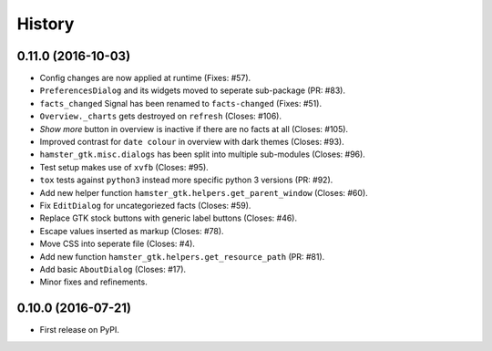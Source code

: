 .. :changelog:

History
========

0.11.0 (2016-10-03)
--------------------
- Config changes are now applied at runtime (Fixes: #57).
- ``PreferencesDialog`` and its widgets moved to seperate sub-package (PR: #83).
- ``facts_changed`` Signal has been renamed to ``facts-changed`` (Fixes: #51).
- ``Overview._charts`` gets destroyed on ``refresh`` (Closes: #106).
- *Show more* button in overview is inactive if there are no facts at all (Closes: #105).
- Improved contrast for ``date colour`` in overview with dark themes (Closes: #93).
- ``hamster_gtk.misc.dialogs`` has been split into multiple sub-modules (Closes: #96).
- Test setup makes use of ``xvfb`` (Closes: #95).
- ``tox`` tests against ``python3`` instead more specific python 3 versions (PR: #92).
- Add new helper function ``hamster_gtk.helpers.get_parent_window`` (Closes: #60).
- Fix ``EditDialog`` for uncategoriezed facts (Closes: #59).
- Replace GTK stock buttons with generic label buttons (Closes: #46).
- Escape values inserted as markup (Closes: #78).
- Move CSS into seperate file (Closes: #4).
- Add new function ``hamster_gtk.helpers.get_resource_path`` (PR: #81).
- Add basic ``AboutDialog`` (Closes: #17).
- Minor fixes and refinements.


0.10.0 (2016-07-21)
---------------------
* First release on PyPI.
